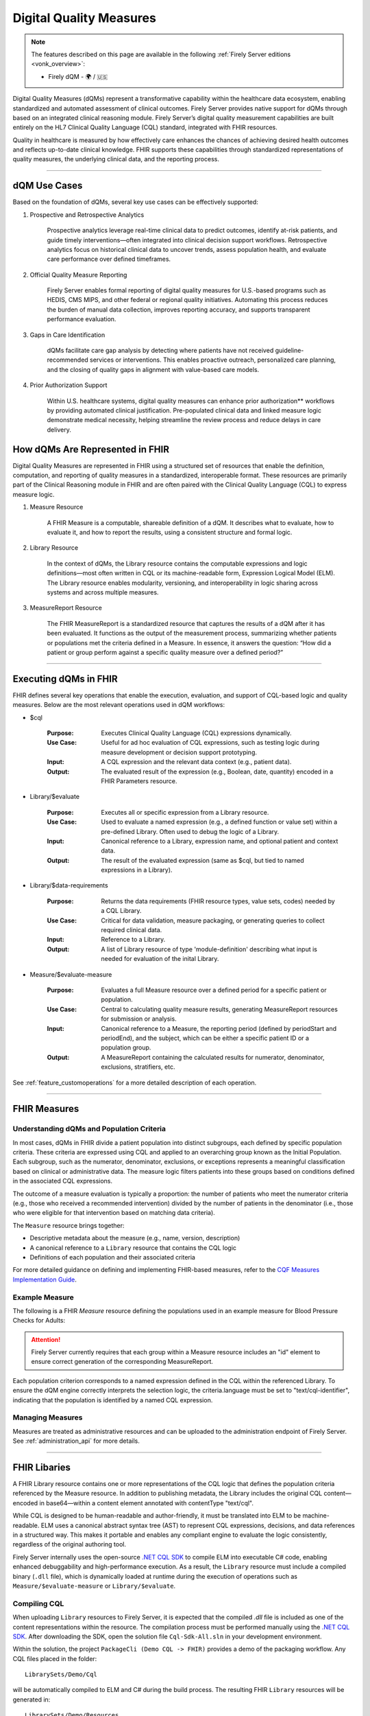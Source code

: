 .. _feature_qdm:

Digital Quality Measures
========================

.. note::

  The features described on this page are available in the following :ref:`Firely Server editions <vonk_overview>`:

  * Firely dQM - 🌍 / 🇺🇸

Digital Quality Measures (dQMs) represent a transformative capability within the healthcare data ecosystem, enabling standardized and automated assessment of clinical outcomes.
Firely Server provides native support for dQMs through based on an integrated clinical reasoning module. Firely Server’s digital quality measurement capabilities are built entirely on the HL7 Clinical Quality Language (CQL) standard, integrated with FHIR resources.

Quality in healthcare is measured by how effectively care enhances the chances of achieving desired health outcomes and reflects up-to-date clinical knowledge.
FHIR supports these capabilities through standardized representations of quality measures, the underlying clinical data, and the reporting process.

----

dQM Use Cases
-------------

Based on the foundation of dQMs, several key use cases can be effectively supported:

#. Prospective and Retrospective Analytics

	Prospective analytics leverage real-time clinical data to predict outcomes, identify at-risk patients, and guide timely interventions—often integrated into clinical decision support workflows. Retrospective analytics focus on historical clinical data to uncover trends, assess population health, and evaluate care performance over defined timeframes.

#. Official Quality Measure Reporting

	Firely Server enables formal reporting of digital quality measures for U.S.-based programs such as HEDIS, CMS MIPS, and other federal or regional quality initiatives. Automating this process reduces the burden of manual data collection, improves reporting accuracy, and supports transparent performance evaluation.

#. Gaps in Care Identification

	dQMs facilitate care gap analysis by detecting where patients have not received guideline-recommended services or interventions. This enables proactive outreach, personalized care planning, and the closing of quality gaps in alignment with value-based care models.

#. Prior Authorization Support

	Within U.S. healthcare systems, digital quality measures can enhance prior authorization** workflows by providing automated clinical justification. Pre-populated clinical data and linked measure logic demonstrate medical necessity, helping streamline the review process and reduce delays in care delivery.

How dQMs Are Represented in FHIR
--------------------------------

Digital Quality Measures are represented in FHIR using a structured set of resources that enable the definition, computation, and reporting of quality measures in a standardized, interoperable format. These resources are primarily part of the Clinical Reasoning module in FHIR and are often paired with the Clinical Quality Language (CQL) to express measure logic.

#. Measure Resource

	A FHIR Measure is a computable, shareable definition of a dQM. It describes what to evaluate, how to evaluate it, and how to report the results, using a consistent structure and formal logic.

#. Library Resource

	In the context of dQMs, the Library resource contains the computable expressions and logic definitions—most often written in CQL or its machine-readable form, Expression Logical Model (ELM). The Library resource enables modularity, versioning, and interoperability in logic sharing across systems and across multiple measures.

#. MeasureReport Resource

	The FHIR MeasureReport is a standardized resource that captures the results of a dQM after it has been evaluated. It functions as the output of the measurement process, summarizing whether patients or populations met the criteria defined in a Measure. In essence, it answers the question: “How did a patient or group perform against a specific quality measure over a defined period?”

----

Executing dQMs in FHIR
----------------------

FHIR defines several key operations that enable the execution, evaluation, and support of CQL-based logic and quality measures. Below are the most relevant operations used in dQM workflows:

* $cql

	:Purpose: Executes Clinical Quality Language (CQL) expressions dynamically.
	:Use Case: Useful for ad hoc evaluation of CQL expressions, such as testing logic during measure development or decision support prototyping.
	:Input: A CQL expression and the relevant data context (e.g., patient data).
	:Output: The evaluated result of the expression (e.g., Boolean, date, quantity) encoded in a FHIR Parameters resource.

* Library/$evaluate

	:Purpose: Executes all or specific expression from a Library resource.
	:Use Case: Used to evaluate a named expression (e.g., a defined function or value set) within a pre-defined Library. Often used to debug the logic of a Library.
	:Input: Canonical reference to a Library, expression name, and optional patient and context data.
	:Output: The result of the evaluated expression (same as $cql, but tied to named expressions in a Library).

* Library/$data-requirements

	:Purpose: Returns the data requirements (FHIR resource types, value sets, codes) needed by a CQL Library.

	:Use Case: Critical for data validation, measure packaging, or generating queries to collect required clinical data.

	:Input: Reference to a Library.

	:Output: A list of Library resource of type 'module-definition' describing what input is needed for evaluation of the inital Library.

* Measure/$evaluate-measure

	:Purpose: Evaluates a full Measure resource over a defined period for a specific patient or population.

	:Use Case: Central to calculating quality measure results, generating MeasureReport resources for submission or analysis.

	:Input: Canonical reference to a Measure, the reporting period (defined by periodStart and periodEnd), and the subject, which can be either a specific patient ID or a population group.

	:Output: A MeasureReport containing the calculated results for numerator, denominator, exclusions, stratifiers, etc.


See :ref:`feature_customoperations` for a more detailed description of each operation.

----

FHIR Measures
-------------

Understanding dQMs and Population Criteria
^^^^^^^^^^^^^^^^^^^^^^^^^^^^^^^^^^^^^^^^^^
In most cases, dQMs in FHIR divide a patient population into distinct subgroups, each defined by specific population criteria. These criteria are expressed using CQL and applied to an overarching group known as the Initial Population.
Each subgroup, such as the numerator, denominator, exclusions, or exceptions represents a meaningful classification based on clinical or administrative data. The measure logic filters patients into these groups based on conditions defined in the associated CQL expressions.

The outcome of a measure evaluation is typically a proportion: the number of patients who meet the numerator criteria (e.g., those who received a recommended intervention) divided by the number of patients in the denominator (i.e., those who were eligible for that intervention based on matching data criteria).

The ``Measure`` resource brings together:

- Descriptive metadata about the measure (e.g., name, version, description)
- A canonical reference to a ``Library`` resource that contains the CQL logic
- Definitions of each population and their associated criteria

For more detailed guidance on defining and implementing FHIR-based measures, refer to the `CQF Measures Implementation Guide <http://hl7.org/fhir/us/cqfmeasures>`_.

Example Measure
^^^^^^^^^^^^^^^

The following is a FHIR `Measure` resource defining the populations used in an example measure for Blood Pressure Checks for Adults:

.. code-block:: json
   :caption: FHIR Measure Resource – Blood Pressure Check for Adults
   :name: bp-measure-json

   {
     "resourceType": "Measure",
     "id": "bp-check-adults",
     "url": "http://example.org/fhir/Measure/bp-check-adults",
     "version": "1.0.0",
     "name": "BloodPressureCheckAdults",
     "title": "Blood Pressure Check for Adults",
     "status": "active",
     "experimental": true,
     "date": "2025-01-01",
     "publisher": "Example Health Org",
     "description": "Measure assessing whether adult patients (18 years or older) had at least one systolic blood pressure reading during the measurement period.",
     "library": [
       "http://example.org/fhir/Library/bp-check-logic"
     ],
     "scoring": {
       "coding": [
         {
           "system": "http://terminology.hl7.org/CodeSystem/measure-scoring",
           "code": "proportion"
         }
       ]
     },
     "group": [
       {
         "id": "9a3f3b12-4e7d-4cf2-8e6a-729e5a21f4b9",
         "population": [
           {
             "code": {
               "coding": [
                 {
                   "system": "http://terminology.hl7.org/CodeSystem/measure-population",
                   "code": "initial-population"
                 }
               ]
             },
             "criteria": {
               "language": "text/cql-identifier",
               "expression": "AdultPatients"
             }
           },
           {
             "code": {
               "coding": [
                 {
                   "system": "http://terminology.hl7.org/CodeSystem/measure-population",
                   "code": "denominator"
                 }
               ]
             },
             "criteria": {
               "language": "text/cql-identifier",
               "expression": "AdultPatients"
             }
           },
           {
             "code": {
               "coding": [
                 {
                   "system": "http://terminology.hl7.org/CodeSystem/measure-population",
                   "code": "numerator"
                 }
               ]
             },
             "criteria": {
               "language": "text/cql-identifier",
               "expression": "HasBPReading"
             }
           }
         ]
       }
     ]
   }

.. attention::

	Firely Server currently requires that each group within a Measure resource includes an "id" element to ensure correct generation of the corresponding MeasureReport.

Each population criterion corresponds to a named expression defined in the CQL within the referenced Library. To ensure the dQM engine correctly interprets the selection logic, the criteria.language must be set to "text/cql-identifier", indicating that the population is identified by a named CQL expression.

Managing Measures
^^^^^^^^^^^^^^^^^

Measures are treated as administrative resources and can be uploaded to the administration endpoint of Firely Server. See :ref:`administration_api` for more details.

----

FHIR Libaries
-------------

A FHIR Library resource contains one or more representations of the CQL logic that defines the population criteria referenced by the Measure resource. 
In addition to publishing metadata, the Library includes the original CQL content—encoded in base64—within a content element annotated with contentType "text/cql".

While CQL is designed to be human-readable and author-friendly, it must be translated into ELM to be machine-readable. 
ELM uses a canonical abstract syntax tree (AST) to represent CQL expressions, decisions, and data references in a structured way. 
This makes it portable and enables any compliant engine to evaluate the logic consistently, regardless of the original authoring tool.

Firely Server internally uses the open-source `.NET CQL SDK <https://github.com/FirelyTeam/firely-cql-sdk>`_ to compile ELM into executable C# code, enabling enhanced debuggability and high-performance execution. 
As a result, the ``Library`` resource must include a compiled binary (``.dll`` file), which is dynamically loaded at runtime during the execution of operations such as ``Measure/$evaluate-measure`` or ``Library/$evaluate``.

Compiling CQL
^^^^^^^^^^^^^

When uploading ``Library`` resources to Firely Server, it is expected that the compiled `.dll` file is included as one of the content representations within the resource.
The compilation process must be performed manually using the `.NET CQL SDK <https://github.com/FirelyTeam/firely-cql-sdk>`_. After downloading the SDK, open the solution file ``Cql-Sdk-All.sln`` in your development environment.

Within the solution, the project ``PackageCli (Demo CQL -> FHIR)`` provides a demo of the packaging workflow. Any CQL files placed in the folder:

::

  LibrarySets/Demo/Cql

will be automatically compiled to ELM and C# during the build process. The resulting FHIR ``Library`` resources will be generated in:

::

  LibrarySets/Demo/Resources

Alternatively, you can perform the compilation and packaging process via command line using the ``Hl7.Cql.Packager`` tool:

::

  Hl7.Cql.Packager cql \
    --cql <path to project>/LibrarySets/Demo/Cql \
    --fhir <path to project>LibrarySets/Demo/Resources \
    --dll <path to project>/LibrarySets/Demo/Assemblies \
    --cs <path to project>/Demo/Measures.Demo/CSharp

Please make sure to adjust ``<path to project>`` according to your local environment.
This process generates the required artifacts, including the ELM, compiled C# source, and DLL, all of which are necessary for successful evaluation on Firely Server.


When generating ``Library`` resources, the compiler must assign a base URL to construct the canonical URL of each library. This can be configured using the ``BaseCanonicalUrl`` setting in the ``Hl7.Cql.Packager.appsettings.json`` file.
For external libraries, it may not be appropriate to apply the default base URL. In such cases, you can use the ``FixedLibraryCanonicals`` setting to explicitly map CQL library names to their intended canonical URLs, ensuring accurate references without overriding external sources.

In some use cases, it may be necessary to rely on existing ELM files generated by external tooling, such as the Java-based `CQF Framework <https://marketplace.visualstudio.com/items?itemName=cqframework.cql>`_.
To skip ELM generation by the .NET CQL SDK and instead use pre-generated ELM, you can invoke the ``elm`` command of the packager CLI as follows:

::

  Hl7.Cql.Packager elm \
    --cql <path to project>/LibrarySets/Demo/Cql \
    --elm <path to project>/LibrarySets/Demo/Elm \
    --fhir <path to project>/LibrarySets/Demo/Resources \
    --dll <path to project>/LibrarySets/Demo/Assemblies \
    --cs <path to project>/Demo/Measures.Demo/CSharp

Please make sure to adjust ``<path to project>`` according to your local environment.
This command assumes that the ELM files already exist in the specified ``--elm`` directory and will package them—along with the corresponding C# code and FHIR artifacts—into the compiled output structure.

.. attention::

	Firely Server currently depends on CQL SDK version v2.0.0-alpha16, which must be used for the compilation process to ensure compatibility.

Example Library
^^^^^^^^^^^^^^^

The following is a FHIR `Library` resource defining the CQL logic used in the Blood Pressure Check for Adults measure:

.. code-block:: json
   :caption: FHIR Library – Blood Pressure Check Logic
   :name: bp-check-library

   {
     "resourceType": "Library",
     "id": "bp-check-logic",
     "url": "http://example.org/fhir/Library/bp-check-logic",
     "version": "1.0.0",
     "name": "BloodPressureCheckLogic",
     "title": "Blood Pressure Check Logic",
     "status": "active",
     "experimental": true,
     "type": {
       "coding": [
         {
           "system": "http://terminology.hl7.org/CodeSystem/library-type",
           "code": "logic-library"
         }
       ]
     },
     "subjectCodeableConcept": {
       "coding": [
         {
           "system": "http://hl7.org/fhir/resource-types",
           "code": "Patient"
         }
       ]
     },
     "relatedArtifact": [
       {
         "type": "depends-on",
         "display": "Library FHIRHelpers",
         "resource": "https://fhir.org/guides/cqf/common/Library/FHIRHelpers|4.0.001"
       }
     ],
     "parameter": [
       {
         "extension": [
           {
             "url": "http://hl7.org/fhir/StructureDefinition/cqf-cqlType",
             "valueString": "Interval<DateTime>"
           }
         ],
         "name": "Measurement Period",
         "use": "in",
         "min": 0,
         "max": "1",
         "type": "Period"
       },
       {
         "extension": [
           {
             "url": "http://hl7.org/fhir/StructureDefinition/cqf-cqlType",
             "valueString": "Boolean"
           }
         ],
         "name": "AdultPatients",
         "use": "out",
         "min": 0,
         "max": "1",
         "type": "boolean"
       },
       {
         "extension": [
           {
             "url": "http://hl7.org/fhir/StructureDefinition/cqf-cqlType",
             "valueString": "Boolean"
           }
         ],
         "name": "HasBPReading",
         "use": "out",
         "min": 0,
         "max": "1",
         "type": "boolean"
       }
     ],
     "date": "2025-01-01",
     "publisher": "Example Health Org",
     "description": "CQL logic for identifying adult patients with at least one systolic blood pressure reading during the measurement period.",
     "content": [
       {
         "id": "BloodPressureCheckLogic-1.0.0+cql",
         "contentType": "text/cql",
         "data": "<base64-encoded CQL omitted for brevity>"
       },
       {
         "id": "BloodPressureCheckLogic-1.0.0+elm",
         "contentType": "application/elm+json",
         "data": "<omitted for brevity>"
       },
       {
         "id": "BloodPressureCheckLogic-1.0.0+dll",
         "contentType": "application/octet-stream",
         "data": "<omitted for brevity>"
       },
       {
         "id": "BloodPressureCheckLogic-1.0.0+csharp",
         "contentType": "text/plain",
         "data": "<omitted for brevity>"
       }
     ]
   }


The ``cqf-cqlType`` extension on input and output parameters is primarily used for documentation purposes, indicating the intended CQL type for each parameter.
However, it can also influence the behavior of the ``Library/$evaluate`` operation, particularly when a parameter is of type ``FHIR Period``. 
In such cases, the FHIR ``Period`` can be translated to either a ``CQL Interval<date>`` or ``Interval<dateTime>``, depending on how the parameter is defined in the referenced logic library.

The following CQL logic corresponds to the population expressions defined in the Blood Pressure Check library. 
It defines adult patients and checks whether they have a recorded systolic blood pressure observation during the measurement period.

.. code-block:: cql
   :caption: BloodPressureCheckLogic.cql
   :name: bp-check-cql

   library BloodPressureCheckLogic version '1.0.0'

   using FHIR version '4.0.1'

   include FHIRHelpers version '4.0.001'

   codesystem "LOINC:2.69": 'http://loinc.org' version '2.69'
   code "Systolic blood pressure": '8480-6' from "LOINC:2.69" display 'Systolic blood pressure'

   /* Define the Measurement Period */
   parameter "Measurement Period" Interval<DateTime>
     default Interval[@2025-01-01T00:00:00.0, @2025-12-31T00:00:00.0]

   context Patient

   /* Define the initial population of adult patients */
   define "AdultPatients": 
       AgeInYearsAt(date from start of "Measurement Period") >= 18

   /* Define patients with a Systolic Blood Pressure Observation */
   define "HasBPReading": 
     exists (
       [Observation] o
           where (o.code ~ "Systolic blood pressure")
           and (o.effective as dateTime) during "Measurement Period"
     )



Managing Libaries
^^^^^^^^^^^^^^^^^

Libraries are treated as administrative resources and can be uploaded to the administration endpoint of Firely Server. See :ref:`administration_api` for more details.

----

FHIR MeasureReports
-------------------